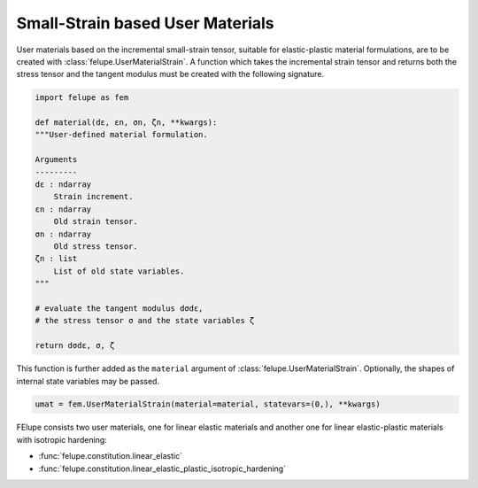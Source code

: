 Small-Strain based User Materials
---------------------------------

User materials based on the incremental small-strain tensor, suitable for elastic-plastic material formulations, are to be created with :class:`felupe.UserMaterialStrain`. A function which takes the incremental strain tensor and returns both the stress tensor and the tangent modulus must be created with the following signature.

..  code-block:: python

    import felupe as fem

    def material(dε, εn, σn, ζn, **kwargs):
    """User-defined material formulation.

    Arguments
    ---------
    dε : ndarray
        Strain increment.
    εn : ndarray
        Old strain tensor.
    σn : ndarray
        Old stress tensor.
    ζn : list
        List of old state variables.
    """
    
    # evaluate the tangent modulus dσdε,
    # the stress tensor σ and the state variables ζ

    return dσdε, σ, ζ

This function is further added as the ``material`` argument of :class:`felupe.UserMaterialStrain`. Optionally, the shapes of internal state variables may be passed.

..  code-block:: python
    
    umat = fem.UserMaterialStrain(material=material, statevars=(0,), **kwargs)

FElupe consists two user materials, one for linear elastic materials and another one for linear elastic-plastic materials with isotropic hardening:

* :func:`felupe.constitution.linear_elastic`
* :func:`felupe.constitution.linear_elastic_plastic_isotropic_hardening`